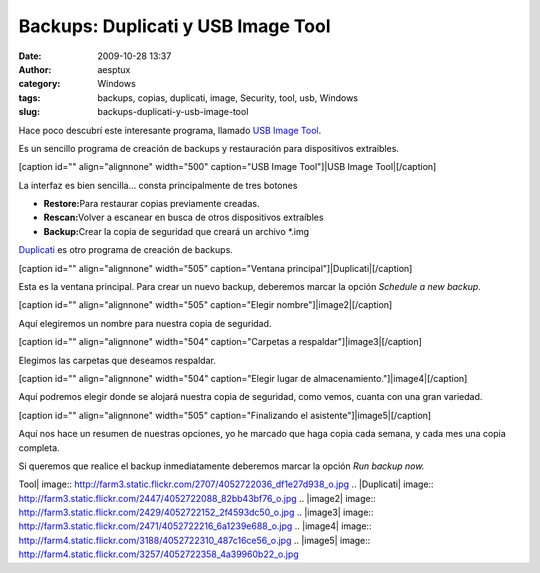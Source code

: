 Backups: Duplicati y USB Image Tool
###################################
:date: 2009-10-28 13:37
:author: aesptux
:category: Windows
:tags: backups, copias, duplicati, image, Security, tool, usb, Windows
:slug: backups-duplicati-y-usb-image-tool

 

Hace poco descubrí este interesante programa, llamado `USB Image Tool`_.

Es un sencillo programa de creación de backups y restauración para
dispositivos extraíbles.

 

[caption id="" align="alignnone" width="500" caption="USB Image
Tool"]\ |USB Image Tool|\ [/caption]

 

La interfaz es bien sencilla... consta principalmente de tres botones

-  **Restore:**\ Para restaurar copias previamente creadas.
-  **Rescan:**\ Volver a escanear en busca de otros dispositivos
   extraíbles
-  **Backup:**\ Crear la copia de seguridad que creará un archivo \*.img

 

`Duplicati`_ es otro programa de creación de backups.

 

[caption id="" align="alignnone" width="505" caption="Ventana
principal"]\ |Duplicati|\ [/caption]

Esta es la ventana principal. Para crear un nuevo backup, deberemos
marcar la opción *Schedule a new backup.*

[caption id="" align="alignnone" width="505" caption="Elegir
nombre"]\ |image2|\ [/caption]

 

 

 

Aquí elegiremos un nombre para nuestra copia de seguridad.

[caption id="" align="alignnone" width="504" caption="Carpetas a
respaldar"]\ |image3|\ [/caption]

Elegimos las carpetas que deseamos respaldar.

 

[caption id="" align="alignnone" width="504" caption="Elegir lugar de
almacenamiento."]\ |image4|\ [/caption]

Aquí podremos elegir donde se alojará nuestra copia de seguridad, como
vemos, cuanta con una gran variedad.

 

[caption id="" align="alignnone" width="505" caption="Finalizando el
asistente"]\ |image5|\ [/caption]

 

 

 

 

 

 

Aquí nos hace un resumen de nuestras opciones, yo he marcado que haga
copia cada semana, y cada mes una copia completa.

Si queremos que realice el backup inmediatamente deberemos marcar la
opción *Run backup now.*

 

.. _USB Image Tool: http://usb-image-tool.softonic.com/
.. _Duplicati: http://duplicati.softonic.com/

.. |USB Image
Tool| image:: http://farm3.static.flickr.com/2707/4052722036_df1e27d938_o.jpg
.. |Duplicati| image:: http://farm3.static.flickr.com/2447/4052722088_82bb43bf76_o.jpg
.. |image2| image:: http://farm3.static.flickr.com/2429/4052722152_2f4593dc50_o.jpg
.. |image3| image:: http://farm3.static.flickr.com/2471/4052722216_6a1239e688_o.jpg
.. |image4| image:: http://farm4.static.flickr.com/3188/4052722310_487c16ce56_o.jpg
.. |image5| image:: http://farm4.static.flickr.com/3257/4052722358_4a39960b22_o.jpg
